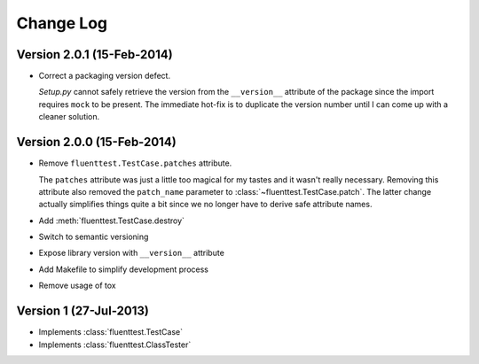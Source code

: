 Change Log
==========

Version 2.0.1 (15-Feb-2014)
---------------------------
- Correct a packaging version defect.

  *Setup.py* cannot safely retrieve the version from the ``__version__``
  attribute of the package since the import requires ``mock`` to be
  present.  The immediate hot-fix is to duplicate the version number
  until I can come up with a cleaner solution.

Version 2.0.0 (15-Feb-2014)
---------------------------
- Remove ``fluenttest.TestCase.patches`` attribute.

  The ``patches`` attribute was just a little too magical for my tastes and
  it wasn't really necessary.  Removing this attribute also removed the
  ``patch_name`` parameter to :class:`~fluenttest.TestCase.patch`.  The latter
  change actually simplifies things quite a bit since we no longer have to
  derive safe attribute names.

- Add :meth:`fluenttest.TestCase.destroy`
- Switch to semantic versioning
- Expose library version with ``__version__`` attribute
- Add Makefile to simplify development process
- Remove usage of tox

Version 1 (27-Jul-2013)
-----------------------
- Implements :class:`fluenttest.TestCase`
- Implements :class:`fluenttest.ClassTester`
